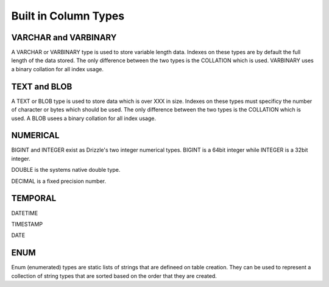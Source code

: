 Built in Column Types
====================

---------------------
VARCHAR and VARBINARY
---------------------

A VARCHAR or VARBINARY type is used to store variable length data. Indexes
on these types are by default the full length of the data stored.
The only difference between the two types is the COLLATION which is
used. VARBINARY uses a binary collation for all index usage.

-------------
TEXT and BLOB
-------------

A TEXT or BLOB type is used to store data which is over XXX in size. Indexes
on these types must specificy the number of character or bytes which should
be used. The only difference between the two types is the COLLATION which is
used. A BLOB usees a binary collation for all index usage.

---------
NUMERICAL
---------

BIGINT and INTEGER exist as Drizzle's two integer numerical types. BIGINT is
a 64bit integer while INTEGER is a 32bit integer.

DOUBLE is the systems native double type.

DECIMAL is a fixed precision number.

--------
TEMPORAL
--------

DATETIME

TIMESTAMP

DATE

----
ENUM
----

Enum (enumerated) types are static lists of strings that are defineed on
table creation. They can be used to represent a collection of string types
that are sorted based on the order that they are created.
